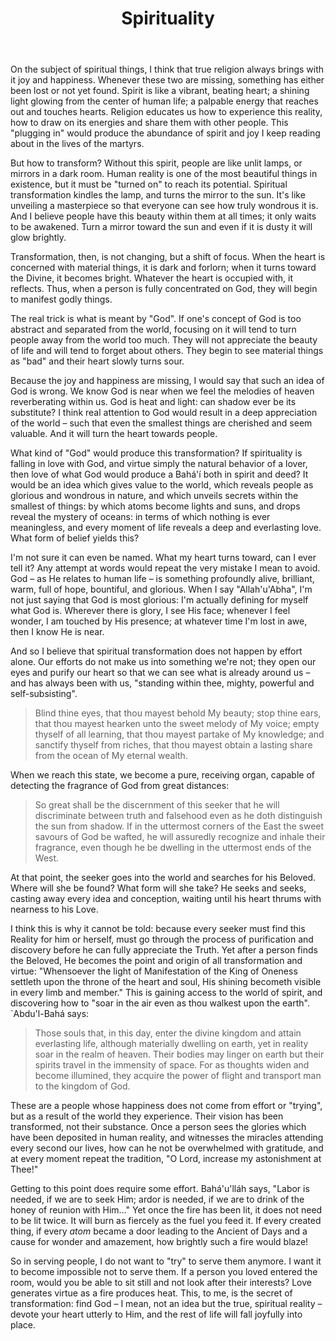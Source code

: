 :PROPERTIES:
:ID:       FE338887-EB1A-40D1-A5BE-AE320D52D972
:SLUG:     spirituality
:END:
#+filetags: :journal:
#+title: Spirituality

On the subject of spiritual things, I think that true religion always
brings with it joy and happiness. Whenever these two are missing,
something has either been lost or not yet found. Spirit is like a
vibrant, beating heart; a shining light glowing from the center of human
life; a palpable energy that reaches out and touches hearts. Religion
educates us how to experience this reality, how to draw on its energies
and share them with other people. This "plugging in" would produce the
abundance of spirit and joy I keep reading about in the lives of the
martyrs.

But how to transform? Without this spirit, people are like unlit lamps,
or mirrors in a dark room. Human reality is one of the most beautiful
things in existence, but it must be "turned on" to reach its potential.
Spiritual transformation kindles the lamp, and turns the mirror to the
sun. It's like unveiling a masterpiece so that everyone can see how
truly wondrous it is. And I believe people have this beauty within them
at all times; it only waits to be awakened. Turn a mirror toward the sun
and even if it is dusty it will glow brightly.

Transformation, then, is not changing, but a shift of focus. When the
heart is concerned with material things, it is dark and forlorn; when it
turns toward the Divine, it becomes bright. Whatever the heart is
occupied with, it reflects. Thus, when a person is fully concentrated on
God, they will begin to manifest godly things.

The real trick is what is meant by "God". If one's concept of God is too
abstract and separated from the world, focusing on it will tend to turn
people away from the world too much. They will not appreciate the beauty
of life and will tend to forget about others. They begin to see material
things as "bad" and their heart slowly turns sour.

Because the joy and happiness are missing, I would say that such an idea
of God is wrong. We know God is near when we feel the melodies of heaven
reverberating within us. God is heat and light: can shadow ever be its
substitute? I think real attention to God would result in a deep
appreciation of the world -- such that even the smallest things are
cherished and seem valuable. And it will turn the heart towards people.

What kind of "God" would produce this transformation? If spirituality is
falling in love with God, and virtue simply the natural behavior of a
lover, then love of what God would produce a Bahá'í both in spirit and
deed? It would be an idea which gives value to the world, which reveals
people as glorious and wondrous in nature, and which unveils secrets
within the smallest of things: by which atoms become lights and suns,
and drops reveal the mystery of oceans: in terms of which nothing is
ever meaningless, and every moment of life reveals a deep and
everlasting love. What form of belief yields this?

I'm not sure it can even be named. What my heart turns toward, can I
ever tell it? Any attempt at words would repeat the very mistake I mean
to avoid. God -- as He relates to human life -- is something profoundly
alive, brilliant, warm, full of hope, bountiful, and glorious. When I
say "Allah'u'Abha", I'm not just saying that God is most glorious: I'm
actually defining for myself what God is. Wherever there is glory, I see
His face; whenever I feel wonder, I am touched by His presence; at
whatever time I'm lost in awe, then I know He is near.

And so I believe that spiritual transformation does not happen by effort
alone. Our efforts do not make us into something we're not; they open
our eyes and purify our heart so that we can see what is already around
us -- and has always been with us, "standing within thee, mighty,
powerful and self-subsisting".

#+BEGIN_QUOTE
Blind thine eyes, that thou mayest behold My beauty; stop thine ears,
that thou mayest hearken unto the sweet melody of My voice; empty
thyself of all learning, that thou mayest partake of My knowledge; and
sanctify thyself from riches, that thou mayest obtain a lasting share
from the ocean of My eternal wealth.

#+END_QUOTE

When we reach this state, we become a pure, receiving organ, capable of
detecting the fragrance of God from great distances:

#+BEGIN_QUOTE
So great shall be the discernment of this seeker that he will
discriminate between truth and falsehood even as he doth distinguish the
sun from shadow. If in the uttermost corners of the East the sweet
savours of God be wafted, he will assuredly recognize and inhale their
fragrance, even though he be dwelling in the uttermost ends of the West.

#+END_QUOTE

At that point, the seeker goes into the world and searches for his
Beloved. Where will she be found? What form will she take? He seeks and
seeks, casting away every idea and conception, waiting until his heart
thrums with nearness to his Love.

I think this is why it cannot be told: because every seeker must find
this Reality for him or herself, must go through the process of
purification and discovery before he can fully appreciate the Truth. Yet
after a person finds the Beloved, He becomes the point and origin of all
transformation and virtue: "Whensoever the light of Manifestation of the
King of Oneness settleth upon the throne of the heart and soul, His
shining becometh visible in every limb and member." This is gaining
access to the world of spirit, and discovering how to "soar in the air
even as thou walkest upon the earth". `Abdu'l-Bahá says:

#+BEGIN_QUOTE
Those souls that, in this day, enter the divine kingdom and attain
everlasting life, although materially dwelling on earth, yet in reality
soar in the realm of heaven. Their bodies may linger on earth but their
spirits travel in the immensity of space. For as thoughts widen and
become illumined, they acquire the power of flight and transport man to
the kingdom of God.

#+END_QUOTE

These are a people whose happiness does not come from effort or
"trying", but as a result of the world they experience. Their vision has
been transformed, not their substance. Once a person sees the glories
which have been deposited in human reality, and witnesses the miracles
attending every second our lives, how can he not be overwhelmed with
gratitude, and at every moment repeat the tradition, "O Lord, increase
my astonishment at Thee!"

Getting to this point does require some effort. Bahá'u'lláh says, "Labor
is needed, if we are to seek Him; ardor is needed, if we are to drink of
the honey of reunion with Him..." Yet once the fire has been lit, it
does not need to be lit twice. It will burn as fiercely as the fuel you
feed it. If every created thing, if every /atom/ became a door leading
to the Ancient of Days and a cause for wonder and amazement, how
brightly such a fire would blaze!

So in serving people, I do not want to "try" to serve them anymore. I
want it to become impossible not to serve them. If a person you loved
entered the room, would you be able to sit still and not look after
their interests? Love generates virtue as a fire produces heat. This, to
me, is the secret of transformation: find God -- I mean, not an idea but
the true, spiritual reality -- devote your heart utterly to Him, and the
rest of life will fall joyfully into place.
